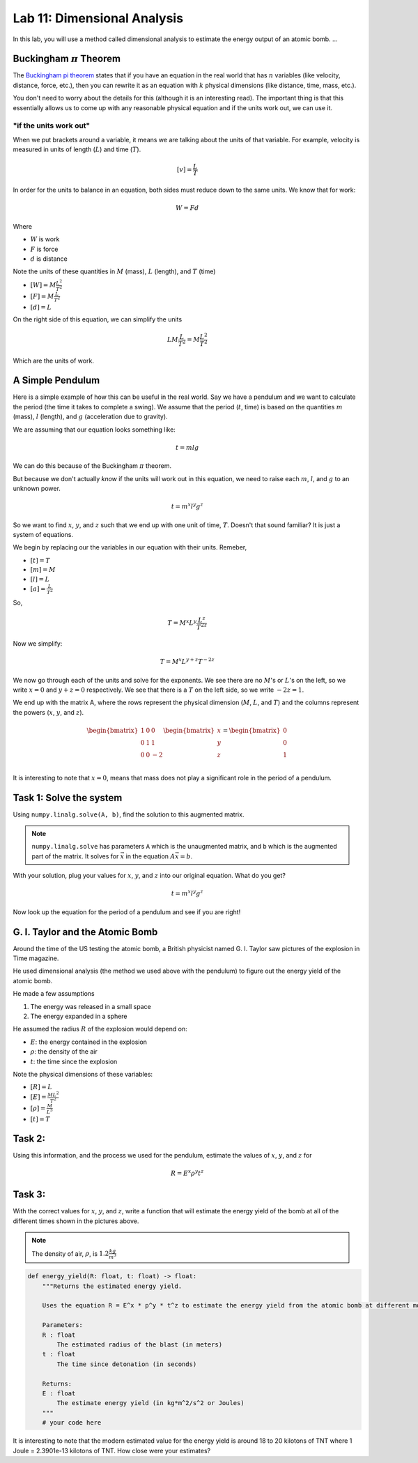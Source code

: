 Lab 11: Dimensional Analysis
============================

In this lab, you will use a method called dimensional analysis to estimate the energy output of an atomic bomb.
...

Buckingham :math:`\pi` Theorem
------------------------------
The `Buckingham pi theorem <https://en.wikipedia.org/wiki/Buckingham_%CF%80_theorem>`_ states that if you have an equation in the real world that has :math:`n` variables (like velocity, distance, force, etc.), then you can rewrite it as an equation with :math:`k` physical dimensions (like distance, time, mass, etc.).

You don't need to worry about the details for this (although it is an interesting read). The important thing is that this essentially allows us to come up with any reasonable physical equation and if the units work out, we can use it.

"if the units work out"
~~~~~~~~~~~~~~~~~~~~~~~
When we put brackets around a variable, it means we are talking about the units of that variable. For example, velocity is measured in units of length (:math:`L`) and time (:math:`T`).

.. math::

    [v] = \frac{L}{T}

In order for the units to balance in an equation, both sides must reduce down to the same units. We know that for work:

.. math::

    W=Fd

Where 

* :math:`W` is work
* :math:`F` is force
* :math:`d` is distance

Note the units of these quantities in :math:`M` (mass), :math:`L` (length), and :math:`T` (time)

* :math:`[W] = M \frac{L^2}{T^2}`
* :math:`[F] = M \frac{L}{T^2}`
* :math:`[d] = L`

On the right side of this equation, we can simplify the units

.. math:: 

    L M \frac{L}{T^2} = M \frac{L^2}{T^2}

Which are the units of work.

A Simple Pendulum
-----------------
Here is a simple example of how this can be useful in the real world. Say we have a pendulum and we want to calculate the period (the time it takes to complete a swing). We assume that the period (:math:`t`, time) is based on the quantities :math:`m` (mass), :math:`l` (length), and :math:`g` (acceleration due to gravity).

.. image:: ./_static/pendulum.png
    :width: 40%
    
We are assuming that our equation looks something like:

.. math::

    t = m l g

We can do this because of the Buckingham :math:`\pi` theorem.

But because we don't actually *know* if the units will work out in this equation, we need to raise each :math:`m`, :math:`l`, and :math:`g` to an unknown power.

.. math::

    t = m^x l^y g^z
    
So we want to find :math:`x`, :math:`y`, and :math:`z` such that we end up with one unit of time, :math:`T`. Doesn't that sound familiar? It is just a system of equations.

We begin by replacing our the variables in our equation with their units. Remeber,

* :math:`[t] = T`
* :math:`[m] = M`
* :math:`[l] = L`
* :math:`[a] = \frac{L}{T^2}` 

So,

.. math::

    T = M^x L^y \frac{L^z}{T^{2z}}

Now we simplify:

.. math::

    T = M^x L^{y + z} T^{-2z}

We now go through each of the units and solve for the exponents. We see there are no :math:`M`'s or :math:`L`'s on the left, so we write :math:`x=0` and :math:`y+z = 0` respectively. We see that there is a :math:`T` on the left side, so we write :math:`-2z = 1`.

We end up with the matrix A, where the rows represent the physical dimension (:math:`M`, :math:`L`, and :math:`T`) and the columns represent the powers (:math:`x`, :math:`y`, and :math:`z`).

.. math::

    \begin{bmatrix}
    1 & 0 & 0\\
    0 & 1 & 1\\
    0 & 0 & -2\\
    \end{bmatrix}
    \begin{bmatrix} x \\ y \\ z \end{bmatrix}
    =
    \begin{bmatrix} 0 \\ 0 \\ 1 \end{bmatrix}

It is interesting to note that :math:`x = 0`, means that mass does not play a significant role in the period of a pendulum.

Task 1: Solve the system
------------------------
Using ``numpy.linalg.solve(A, b)``, find the solution to this augmented matrix.

.. note::

    ``numpy.linalg.solve`` has parameters ``A`` which is the unaugmented matrix, and ``b`` which is the augmented part of the matrix. It solves for :math:`\vec{x}` in the equation :math:`A\vec{x} = b`.

With your solution, plug your values for :math:`x`, :math:`y`, and :math:`z` into our original equation. What do you get?

.. math::

    t = m^x l^y g^z

Now look up the equation for the period of a pendulum and see if you are right!


G. I. Taylor and the Atomic Bomb
---------------------------------
Around the time of the US testing the atomic bomb, a British physicist named G. I. Taylor saw pictures of the explosion in Time magazine.

|first| |second|

.. |first| image:: ./_static/explosion1.png
    :width: 49%

.. |second| image:: ./_static/explosion2.png
    :width: 49%

|third| |fourth|

.. |third| image:: ./_static/explosion3.png
    :width: 49%

.. |fourth| image:: ./_static/explosion4.png
    :width: 49%

He used dimensional analysis (the method we used above with the pendulum) to figure out the energy yield of the atomic bomb.

He made a few assumptions

#. The energy was released in a small space
#. The energy expanded in a sphere

He assumed the radius :math:`R` of the explosion would depend on:

* :math:`E`: the energy contained in the explosion
* :math:`\rho`: the density of the air
* :math:`t`: the time since the explosion

Note the physical dimensions of these variables:

* :math:`[R] = L`
* :math:`[E] = \frac{ML^2}{T^2}`
* :math:`[\rho] = \frac{M}{L^3}`
* :math:`[t] = T`

Task 2:
-------

Using this information, and the process we used for the pendulum, estimate the values of :math:`x`, :math:`y`, and :math:`z` for

.. math::

    R = E^x \rho^y t^z

Task 3:
-------
With the correct values for :math:`x`, :math:`y`, and :math:`z`, write a function that will estimate the energy yield of the bomb at all of the different times shown in the pictures above.

.. note::

    The density of air, :math:`\rho`, is :math:`1.2\frac{kg}{m^3}`

.. code:: python

    def energy_yield(R: float, t: float) -> float:
        """Returns the estimated energy yield.

        Uses the equation R = E^x * p^y * t^z to estimate the energy yield from the atomic bomb at different moments in time.

        Parameters:
        R : float
            The estimated radius of the blast (in meters)
        t : float
            The time since detonation (in seconds)

        Returns:
        E : float
            The estimate energy yield (in kg*m^2/s^2 or Joules)
        """
        # your code here


It is interesting to note that the modern estimated value for the energy yield is around 18 to 20 kilotons of TNT where 1 Joule = 2.3901e-13 kilotons of TNT. How close were your estimates?